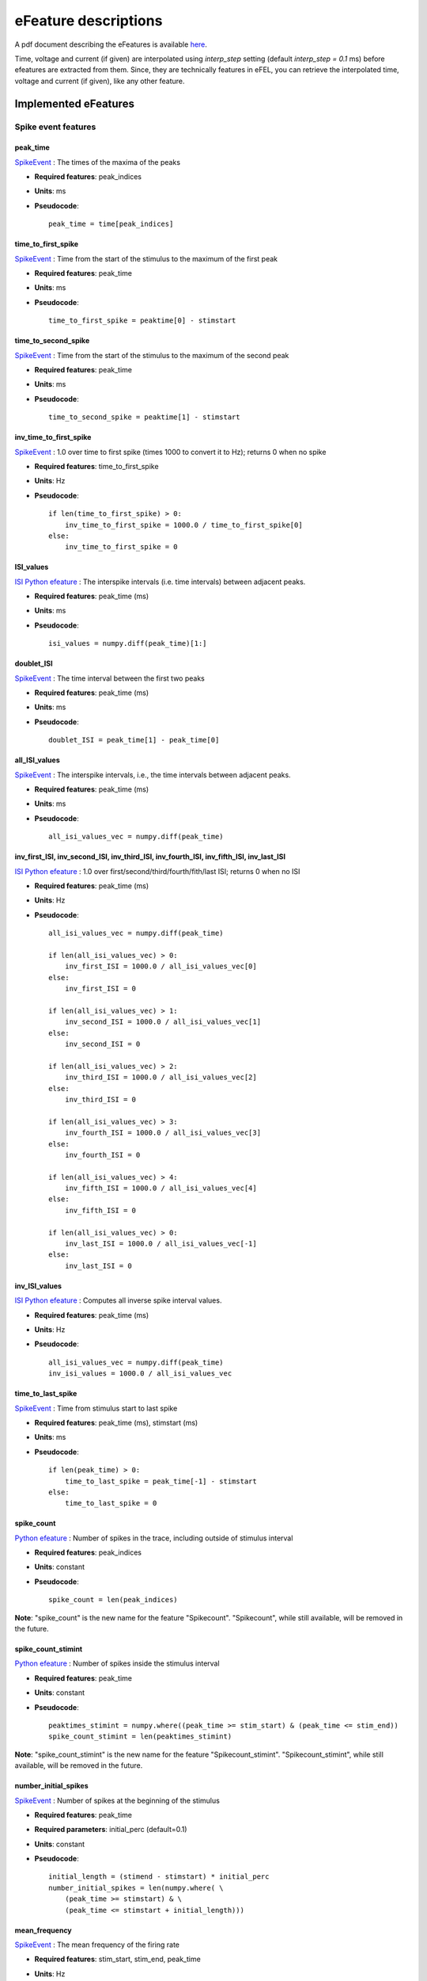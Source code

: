 .. role:: red

=====================
eFeature descriptions
=====================

A pdf document describing the eFeatures is available
`here <http://bluebrain.github.io/eFEL/efeature-documentation.pdf>`_.

Time, voltage and current (if given) are interpolated using `interp_step` setting (default `interp_step = 0.1` ms) before efeatures are extracted from them.
Since, they are technically features in eFEL, you can retrieve the interpolated time, voltage and current (if given), like any other feature.

Implemented eFeatures
=====================

Spike event features
--------------------

.. image:: _static/figures/inv_ISI.png

peak_time
~~~~~~~~~

`SpikeEvent`_ : The times of the maxima of the peaks

- **Required features**: peak_indices
- **Units**: ms
- **Pseudocode**: ::

    peak_time = time[peak_indices]

time_to_first_spike
~~~~~~~~~~~~~~~~~~~

`SpikeEvent`_ : Time from the start of the stimulus to the maximum of the first peak

- **Required features**: peak_time
- **Units**: ms
- **Pseudocode**: ::

    time_to_first_spike = peaktime[0] - stimstart


time_to_second_spike
~~~~~~~~~~~~~~~~~~~~

`SpikeEvent`_ : Time from the start of the stimulus to the maximum of the second peak

- **Required features**: peak_time
- **Units**: ms
- **Pseudocode**: ::

    time_to_second_spike = peaktime[1] - stimstart


inv_time_to_first_spike
~~~~~~~~~~~~~~~~~~~~~~~

`SpikeEvent`_ : 1.0 over time to first spike (times 1000 to convert it to Hz); returns 0 when no spike

- **Required features**: time_to_first_spike
- **Units**: Hz
- **Pseudocode**: ::

    if len(time_to_first_spike) > 0:
        inv_time_to_first_spike = 1000.0 / time_to_first_spike[0]
    else:
        inv_time_to_first_spike = 0


ISI_values
~~~~~~~~~~

`ISI Python efeature`_ : The interspike intervals (i.e. time intervals) between adjacent peaks.

- **Required features**: peak_time (ms)
- **Units**: ms
- **Pseudocode**: ::

    isi_values = numpy.diff(peak_time)[1:]


doublet_ISI
~~~~~~~~~~~

`SpikeEvent`_ : The time interval between the first two peaks

- **Required features**: peak_time (ms)
- **Units**: ms
- **Pseudocode**: ::

    doublet_ISI = peak_time[1] - peak_time[0]


all_ISI_values
~~~~~~~~~~~~~~

`SpikeEvent`_ : The interspike intervals, i.e., the time intervals between adjacent peaks.

- **Required features**: peak_time (ms)
- **Units**: ms
- **Pseudocode**: ::

    all_isi_values_vec = numpy.diff(peak_time)


inv_first_ISI, inv_second_ISI, inv_third_ISI, inv_fourth_ISI, inv_fifth_ISI, inv_last_ISI
~~~~~~~~~~~~~~~~~~~~~~~~~~~~~~~~~~~~~~~~~~~~~~~~~~~~~~~~~~~~~~~~~~~~~~~~~~~~~~~~~~~~~~~~~

`ISI Python efeature`_ : 1.0 over first/second/third/fourth/fith/last ISI; returns 0 when no ISI

- **Required features**: peak_time (ms)
- **Units**: Hz
- **Pseudocode**: ::

    all_isi_values_vec = numpy.diff(peak_time)

    if len(all_isi_values_vec) > 0:
        inv_first_ISI = 1000.0 / all_isi_values_vec[0]
    else:
        inv_first_ISI = 0

    if len(all_isi_values_vec) > 1:
        inv_second_ISI = 1000.0 / all_isi_values_vec[1]
    else:
        inv_second_ISI = 0

    if len(all_isi_values_vec) > 2:
        inv_third_ISI = 1000.0 / all_isi_values_vec[2]
    else:
        inv_third_ISI = 0

    if len(all_isi_values_vec) > 3:
        inv_fourth_ISI = 1000.0 / all_isi_values_vec[3]
    else:
        inv_fourth_ISI = 0

    if len(all_isi_values_vec) > 4:
        inv_fifth_ISI = 1000.0 / all_isi_values_vec[4]
    else:
        inv_fifth_ISI = 0

    if len(all_isi_values_vec) > 0:
        inv_last_ISI = 1000.0 / all_isi_values_vec[-1]
    else:
        inv_last_ISI = 0

inv_ISI_values
~~~~~~~~~~~~~~

`ISI Python efeature`_ : Computes all inverse spike interval values.

- **Required features**: peak_time (ms)
- **Units**: Hz
- **Pseudocode**: ::

    all_isi_values_vec = numpy.diff(peak_time)
    inv_isi_values = 1000.0 / all_isi_values_vec

time_to_last_spike
~~~~~~~~~~~~~~~~~~

`SpikeEvent`_ : Time from stimulus start to last spike

- **Required features**: peak_time (ms), stimstart (ms)
- **Units**: ms
- **Pseudocode**: ::

    if len(peak_time) > 0:
        time_to_last_spike = peak_time[-1] - stimstart
    else:
        time_to_last_spike = 0

spike_count
~~~~~~~~~~~

`Python efeature`_ : Number of spikes in the trace, including outside of stimulus interval

- **Required features**: peak_indices
- **Units**: constant
- **Pseudocode**: ::

    spike_count = len(peak_indices)

**Note**: "spike_count" is the new name for the feature "Spikecount".
"Spikecount", while still available, will be removed in the future.

spike_count_stimint
~~~~~~~~~~~~~~~~~~~

`Python efeature`_ : Number of spikes inside the stimulus interval

- **Required features**: peak_time
- **Units**: constant
- **Pseudocode**: ::

    peaktimes_stimint = numpy.where((peak_time >= stim_start) & (peak_time <= stim_end)) 
    spike_count_stimint = len(peaktimes_stimint)

**Note**: "spike_count_stimint" is the new name for the feature "Spikecount_stimint".
"Spikecount_stimint", while still available, will be removed in the future.

number_initial_spikes
~~~~~~~~~~~~~~~~~~~~~

`SpikeEvent`_ : Number of spikes at the beginning of the stimulus

- **Required features**: peak_time
- **Required parameters**: initial_perc (default=0.1)
- **Units**: constant
- **Pseudocode**: ::

    initial_length = (stimend - stimstart) * initial_perc
    number_initial_spikes = len(numpy.where( \
        (peak_time >= stimstart) & \
        (peak_time <= stimstart + initial_length)))

mean_frequency
~~~~~~~~~~~~~~

`SpikeEvent`_ : The mean frequency of the firing rate

- **Required features**: stim_start, stim_end, peak_time
- **Units**: Hz
- **Pseudocode**: ::

    condition = np.all((stim_start < peak_time, peak_time < stim_end), axis=0)
    spikecount = len(peak_time[condition])
    last_spike_time = peak_time[peak_time < stim_end][-1]
    mean_frequency = 1000 * spikecount / (last_spike_time - stim_start)

ISI_semilog_slope
~~~~~~~~~~~~~~~~~

`ISI Python efeature`_ : The slope of a linear fit to a semilog plot of the ISI values.

Attention: the 1st ISI is not taken into account unless ignore_first_ISI is set to 0.
See Python efeature: ISIs feature for more details.

- **Required features**: t, V, stim_start, stim_end, ISI_values
- **Units**: ms
- **Pseudocode**: ::

    x = range(1, len(ISI_values)+1)
    log_ISI_values = numpy.log(ISI_values)
    slope, _ = numpy.polyfit(x, log_ISI_values, 1)

    ISI_semilog_slope = slope

ISI_log_slope
~~~~~~~~~~~~~

`ISI Python efeature`_ : The slope of a linear fit to a loglog plot of the ISI values.

Attention: the 1st ISI is not taken into account unless ignore_first_ISI is set to 0.
See Python efeature: ISIs feature for more details.

- **Required features**: t, V, stim_start, stim_end, ISI_values
- **Units**: ms
- **Pseudocode**: ::

    log_x = numpy.log(range(1, len(ISI_values)+1))
    log_ISI_values = numpy.log(ISI_values)
    slope, _ = numpy.polyfit(log_x, log_ISI_values, 1)

    ISI_log_slope = slope

ISI_log_slope_skip
~~~~~~~~~~~~~~~~~~

`ISI Python efeature`_ : The slope of a linear fit to a loglog plot of the ISI values, but not taking into account the first ISI values.

The proportion of ISI values to be skipped is given by spike_skipf (between 0 and 1). 
However, if this number of ISI values to skip is higher than max_spike_skip, then max_spike_skip is taken instead.

- **Required features**: t, V, stim_start, stim_end, ISI_values
- **Parameters**: spike_skipf (default=0.1), max_spike_skip (default=2)
- **Units**: ms
- **Pseudocode**: ::

    start_idx = min([max_spike_skip, round((len(ISI_values) + 1) * spike_skipf)])
    ISI_values = ISI_values[start_idx:]
    log_x = numpy.log(range(1, len(ISI_values)+1))
    log_ISI_values = numpy.log(ISI_values)
    slope, _ = numpy.polyfit(log_x, log_ISI_values, 1)

    ISI_log_slope = slope

ISI_CV
~~~~~~

`ISI Python efeature`_ : The coefficient of variation of the ISIs.

Attention: the 1st ISI is not taken into account unless ignore_first_ISI is set to 0.
See Python efeature: ISIs feature for more details.

- **Required features**: ISIs
- **Units**: constant
- **Pseudocode**: ::

    ISI_mean = numpy.mean(ISI_values)
    ISI_CV = np.std(isi_values, ddof=1) / ISI_mean

irregularity_index
~~~~~~~~~~~~~~~~~~

`ISI Python efeature`_ : Mean of the absolute difference of all ISIs, except the first one (see Python efeature: ISIs feature for more details.)

The first ISI can be taken into account if ignore_first_ISI is set to 0.

- **Required features**: ISI_values
- **Units**: ms
- **Pseudocode**: ::

    irregularity_index = numpy.mean(numpy.absolute(ISI_values[1:] - ISI_values[:-1]))


adaptation_index
~~~~~~~~~~~~~~~~

`SpikeEvent`_ : Normalized average difference of two consecutive ISIs, skipping the first ISIs

The proportion of ISI values to be skipped is given by spike_skipf (between 0 and 1). 
However, if this number of ISI values to skip is higher than max_spike_skip, then max_spike_skip is taken instead.

The adaptation index is zero for a constant firing rate and bigger than zero for a decreasing firing rate

- **Required features**: stim_start, stim_end, peak_time
- **Parameters**: offset (default=0), spike_skipf (default=0.1), max_spike_skip (default=2)
- **Units**: constant
- **Pseudocode**: ::

    # skip the first ISIs
    peak_selection = [peak_time >= stim_start - offset, peak_time <= stim_end - offset]
    spike_time = peak_time[numpy.all(peak_selection, axis=0)]

    start_idx = min([max_spike_skip, round(len(spike_time) * spike_skipf)])
    spike_time = spike_time[start_idx:]

    # compute the adaptation index
    ISI_values = spike_time[1:] - spike_time[:-1]
    ISI_sum = ISI_values[1:] + ISI_values[:-1]
    ISI_sub = ISI_values[1:] - ISI_values[:-1]
    adaptation_index = numpy.mean(ISI_sum / ISI_sub)


adaptation_index_2
~~~~~~~~~~~~~~~~~~

`SpikeEvent`_ : Normalized average difference of two consecutive ISIs, starting at the second ISI

The adaptation index is zero for a constant firing rate and bigger than zero for a decreasing firing rate

- **Required features**: stim_start, stim_end, peak_time
- **Parameters**: offset (default=0)
- **Units**: constant
- **Pseudocode**: ::

    # skip the first ISI
    peak_selection = [peak_time >= stim_start - offset, peak_time <= stim_end - offset]
    spike_time = peak_time[numpy.all(peak_selection, axis=0)]

    spike_time = spike_time[1:]

    # compute the adaptation index
    ISI_values = spike_time[1:] - spike_time[:-1]
    ISI_sum = ISI_values[1:] + ISI_values[:-1]
    ISI_sub = ISI_values[1:] - ISI_values[:-1]
    adaptation_index = numpy.mean(ISI_sum / ISI_sub)

burst_mean_freq
~~~~~~~~~~~~~~~

`ISI Python efeature`_ : The mean frequency during a burst for each burst

If burst_ISI_indices did not detect any burst beginning,
then the spikes are not considered to be part of any burst

- **Required features**: burst_ISI_indices, peak_time
- **Units**: Hz
- **Pseudocode**: ::

    if burst_ISI_indices is None:
        return None
    elif len(burst_ISI_indices) == 0:
        return []

    burst_mean_freq = []
    burst_index = numpy.insert(
        burst_index_tmp, burst_index_tmp.size, len(peak_time) - 1
    )

    # 1st burst
    span = peak_time[burst_index[0]] - peak_time[0]
    N_peaks = burst_index[0] + 1
    burst_mean_freq.append(N_peaks * 1000 / span)

    for i, burst_idx in enumerate(burst_index[:-1]):
        if burst_index[i + 1] - burst_idx != 1:
            span = peak_time[burst_index[i + 1]] - peak_time[burst_idx + 1]
            N_peaks = burst_index[i + 1] - burst_idx
            burst_mean_freq.append(N_peaks * 1000 / span)

    return burst_mean_freq

strict_burst_mean_freq
~~~~~~~~~~~~~~~~~~~~~~

`SpikeEvent`_ : The mean frequency during a burst for each burst

This implementation does not assume that every spike belongs to a burst.

The first spike is ignored by default. This can be changed by setting ignore_first_ISI to 0.

The burst detection can be fine-tuned by changing the setting strict_burst_factor. Default value is 2.0.

- **Required features**: burst_begin_indices, burst_end_indices, peak_time
- **Units**: Hz
- **Pseudocode**: ::

    if burst_begin_indices is None or burst_end_indices is None:
        strict_burst_mean_freq = None
    else:
        strict_burstmean_freq = (
            (burst_end_indices - burst_begin_indices + 1) * 1000 / (
                peak_time[burst_end_indices] - peak_time[burst_begin_indices]
            )
        )

burst_number
~~~~~~~~~~~~

`Python efeature`_ : The number of bursts

- **Required features**: burst_mean_freq
- **Units**: constant
- **Pseudocode**: ::

    burst_number = len(burst_mean_freq)

strict_burst_number
~~~~~~~~~~~~~~~~~~~

`ISI Python efeature`_ : The number of bursts

This implementation does not assume that every spike belongs to a burst.

The first spike is ignored by default. This can be changed by setting ignore_first_ISI to 0.

The burst detection can be fine-tuned by changing the setting strict_burst_factor. Default value is 2.0.

- **Required features**: strict_burst_mean_freq
- **Units**: constant
- **Pseudocode**: ::

    burst_number = len(strict_burst_mean_freq)

interburst_voltage
~~~~~~~~~~~~~~~~~~

`ISI Python efeature`_ : The voltage average in between two bursts

Iterating over the burst ISI indices determine the last peak before the burst. 
Starting 5 ms after that peak take the voltage average until 5 ms before the first peak of the subsequent burst.

- **Required features**: burst_ISI_indices, peak_indices
- **Units**: mV
- **Pseudocode**: ::

    interburst_voltage = []
    for idx in burst_ISI_idxs:
        ts_idx = peak_idxs[idx]
        t_start = time[ts_idx] + 5
        start_idx = numpy.argwhere(time < t_start)[-1][0]

        te_idx = peak_idxs[idx + 1]
        t_end = time[te_idx] - 5
        end_idx = numpy.argwhere(time > t_end)[0][0]

        interburst_voltage.append(numpy.mean(voltage[start_idx:end_idx + 1]))

strict_interburst_voltage
~~~~~~~~~~~~~~~~~~~~~~~~~

`SpikeEvent`_ : The voltage average in between two bursts

Iterating over the burst indices determine the first peak of each burst.
Starting 5 ms after the previous peak, take the voltage average until 5 ms before the peak.

This implementation does not assume that every spike belongs to a burst.

The first spike is ignored by default. This can be changed by setting ignore_first_ISI to 0.

The burst detection can be fine-tuned by changing the setting strict_burst_factor. Default value is 2.0.

- **Required features**: burst_begin_indices, peak_indices
- **Units**: mV
- **Pseudocode**: ::

    interburst_voltage = []
    for idx in burst_begin_idxs[1:]:
        ts_idx = peak_idxs[idx - 1]
        t_start = t[ts_idx] + 5
        start_idx = numpy.argwhere(t < t_start)[-1][0]

        te_idx = peak_idxs[idx]
        t_end = t[te_idx] - 5
        end_idx = numpy.argwhere(t > t_end)[0][0]

        interburst_voltage.append(numpy.mean(v[start_idx:end_idx + 1]))

interburst_min_values
~~~~~~~~~~~~~~~~~~~~~

`SpikeEvent`_ : The minimum voltage between the end of a burst and the next spike.

This implementation does not assume that every spike belongs to a burst.

The first spike is ignored by default. This can be changed by setting ignore_first_ISI to 0.

The burst detection can be fine-tuned by changing the setting strict_burst_factor. Default value is 2.0.

- **Required features**: peak_indices, burst_end_indices
- **Units**: mV
- **Pseudocode**: ::

    interburst_min = [
        numpy.min(
            v[peak_indices[i]:peak_indices[i + 1]]
        ) for i in burst_end_indices if i + 1 < len(peak_indices)
    ]

postburst_min_values
~~~~~~~~~~~~~~~~~~~~

`SpikeEvent`_ : The minimum voltage after the end of a burst.

This implementation does not assume that every spike belongs to a burst.

The first spike is ignored by default. This can be changed by setting ignore_first_ISI to 0.

The burst detection can be fine-tuned by changing the setting strict_burst_factor. Default value is 2.0.

- **Required features**: peak_indices, burst_end_indices
- **Units**: mV
- **Pseudocode**: ::

    postburst_min = [
        numpy.min(
            v[peak_indices[i]:peak_indices[i + 1]]
        ) for i in burst_end_indices if i + 1 < len(peak_indices)
    ]

    if len(postburst_min) < len(burst_end_indices):
        if t[burst_end_indices[-1]] < stim_end:
            end_idx = numpy.where(t >= stim_end)[0][0]
            postburst_min.append(numpy.min(
                v[peak_indices[burst_end_indices[-1]]:end_idx]
            ))
        else:
            postburst_min.append(numpy.min(
                v[peak_indices[burst_end_indices[-1]]:]
            ))

postburst_slow_ahp_values
~~~~~~~~~~~~~~~~~~~~~~~~~

`SpikeEvent`_ : The slow AHP voltage after the end of a burst.

The number of ms to skip after the spike to skip fast AHP and look for slow AHP can be set with sahp_start.
Default is 5.

This implementation does not assume that every spike belongs to a burst.

The first spike is ignored by default. This can be changed by setting ignore_first_ISI to 0.

The burst detection can be fine-tuned by changing the setting strict_burst_factor. Defalt value is 2.0.

- **Required features**: peak_indices, burst_end_indices
- **Units**: mV
- **Pseudocode**: ::

    postburst_slow_ahp = []
    for i in burst_end_indices:
        i_start = numpy.where(t >= t[peak_indices[i]] + sahp_start)[0][0]
        if i + 1 < len(peak_indices):
            postburst_slow_ahp.append(numpy.min(v[i_start:peak_indices[i + 1]]))
        else:
            if t[burst_end_indices[-1]] < stim_end:
                end_idx = numpy.where(t >= stim_end)[0][0]
                postburst_slow_ahp.append(numpy.min(v[i_start:end_idx]))
            else:
                postburst_slow_ahp.append(numpy.min(v[i_start:]))

time_to_interburst_min
~~~~~~~~~~~~~~~~~~~~~~

`SpikeEvent`_ : The time between the last spike of a burst and the minimum between that spike and the next.

This implementation does not assume that every spike belongs to a burst.

The first spike is ignored by default. This can be changed by setting ignore_first_ISI to 0.

The burst detection can be fine-tuned by changing the setting strict_burst_factor. Default value is 2.0.

- **Required features**: peak_indices, burst_end_indices, peak_time
- **Units**: ms
- **Pseudocode**: ::

    time_to_interburst_min = [
        t[peak_indices[i] + numpy.argmin(
            v[peak_indices[i]:peak_indices[i + 1]]
        )] - peak_time[i]
        for i in burst_end_indices if i + 1 < len(peak_indices)
    ]

time_to_postburst_slow_ahp
~~~~~~~~~~~~~~~~~~~~~~~~~~

`SpikeEvent`_ : The time between the last spike of a burst and the slow ahp afterwards.

The number of ms to skip after the spike to skip fast AHP and look for slow AHP can be set with sahp_start.
Default is 5.

This implementation does not assume that every spike belongs to a burst.

The first spike is ignored by default. This can be changed by setting ignore_first_ISI to 0.

The burst detection can be fine-tuned by changing the setting strict_burst_factor. Defalt value is 2.0.

- **Required features**: postburst_slow_ahp_indices, burst_end_indices, peak_time
- **Units**: ms
- **Pseudocode**: ::

    time_to_postburst_slow_ahp_py = t[postburst_slow_ahp_indices] - peak_time[burst_end_indices]

postburst_fast_ahp_values
~~~~~~~~~~~~~~~~~~~~~~~~~

`SpikeEvent`_ : The fast AHP voltage after the end of a burst.

This implementation does not assume that every spike belongs to a burst.

The first spike is ignored by default. This can be changed by setting ignore_first_ISI to 0.

The burst detection can be fine-tuned by changing the setting strict_burst_factor. Defalt value is 2.0.

- **Required features**: peak_indices, burst_end_indices
- **Units**: mV
- **Pseudocode**: ::

    postburst_fahp = []
    for i in burst_end_indices:
        if i + 1 < len(peak_indices):
            stop_i = peak_indices[i + 1]
        elif i + 1 < stim_end_index:
            stop_i = stim_end_index
        else:
            stop_i = len(v) - 1
        
        v_crop = v[peak_indices[i]:stop_i]
        # get where the voltage is going up
        crop_args = numpy.argwhere(numpy.diff(v_crop) >= 0)[:,0]
        # the voltage should go up for at least two consecutive points
        crop_arg_arg = numpy.argwhere(numpy.diff(crop_args) == 1)[0][0]
        crop_arg = crop_args[crop_arg_arg]
        end_i = peak_indices[i] + crop_arg + 1
        # the fast ahp is between last peak of burst and the point where voltage is going back up
        postburst_fahp.append(numpy.min(v[peak_indices[i]:end_i]))

    return postburst_fahp

postburst_adp_peak_values
~~~~~~~~~~~~~~~~~~~~~~~~~

`SpikeEvent`_ : The small ADP peak after the fast AHP after the end of a burst.

This implementation does not assume that every spike belongs to a burst.

The first spike is ignored by default. This can be changed by setting ignore_first_ISI to 0.

The burst detection can be fine-tuned by changing the setting strict_burst_factor. Defalt value is 2.0.

- **Required features**: postburst_fast_ahp_indices, postburst_slow_ahp_indices
- **Units**: mV
- **Pseudocode**: ::

    adp_peak_values = []
    for i, sahpi in enumerate(postburst_sahpi):
        if sahpi < postburst_fahpi[i]:
            continue
        adppeaki = numpy.argmax(v[postburst_fahpi[i]:sahpi]) + postburst_fahpi[i]
        if adppeaki != sahpi - 1:
            adp_peak_values.append(v[adppeaki])

    if len(adp_peak_values) == 0:
        return None
    return adp_peak_values

time_to_postburst_fast_ahp
~~~~~~~~~~~~~~~~~~~~~~~~~~

`SpikeEvent`_ : Time to the fast AHP after the end of a burst.

This implementation does not assume that every spike belongs to a burst.

The first spike is ignored by default. This can be changed by setting ignore_first_ISI to 0.

The burst detection can be fine-tuned by changing the setting strict_burst_factor. Defalt value is 2.0.

- **Required features**: postburst_fast_ahp_indices, burst_end_indices, peak_time
- **Units**: ms
- **Pseudocode**: ::

    [t[fahpi] - peak_time[burst_endi[i]] for i, fahpi in enumerate(postburst_fahpi)]

time_to_postburst_adp_peak
~~~~~~~~~~~~~~~~~~~~~~~~~~

`SpikeEvent`_ : Time to the small ADP peak after the fast AHP after the end of a burst.

This implementation does not assume that every spike belongs to a burst.

The first spike is ignored by default. This can be changed by setting ignore_first_ISI to 0.

The burst detection can be fine-tuned by changing the setting strict_burst_factor. Defalt value is 2.0.

- **Required features**: postburst_adp_peak_indices, burst_end_indices, peak_time
- **Units**: ms
- **Pseudocode**: ::

    time_to_postburst_adp_peaks = []
    n_peaks = len(peak_time)
    for i, adppeaki in enumerate(postburst_adppeaki):
        # there are not always an adp peak after each burst
        # so make sure that the burst and adp peak indices are consistent
        k = 0
        while (
            burst_endi[i] + k + 1 < n_peaks and peak_time[burst_endi[i] + k + 1] < t[adppeaki]
        ):
            k += 1

        time_to_postburst_adp_peaks.append(t[adppeaki] - peak_time[burst_endi[i] + k])

    return time_to_postburst_adp_peaks


interburst_15percent_values, interburst_20percent_values, interburst_25percent_values, interburst_30percent_values, interburst_40percent_values, interburst_60percent_values 
~~~~~~~~~~~~~~~~~~~~~~~~~~~~~~~~~~~~~~~~~~~~~~~~~~~~~~~~~~~~~~~~~~~~~~~~~~~~~~~~~~~~~~~~~~~~~~~~~~~~~~~~~~~~~~~~~~~~~~~~~~~~~~~~~~~~~~~~~~~~~~~~~~~~~~~~~~~~~~~~~~~~~~~~~~~~

`SpikeEvent`_ : Voltage value after a given percentage (15%, 20%, 25%, 30%, 40% or 60%) of the interburst duration after the fast AHP.

This implementation does not assume that every spike belongs to a burst.

The first spike is ignored by default. This can be changed by setting ignore_first_ISI to 0.

The burst detection can be fine-tuned by changing the setting strict_burst_factor. Defalt value is 2.0.

- **Required features**: postburst_fast_ahp_indices, burst_end_indices, peak_indices
- **Units**: mV
- **Pseudocode**: ::

    interburst_XXpercent_values = []
    for i, postburst_fahp_i in enumerate(postburst_fahpi):
        if i < len(burst_endi) and burst_endi[i] + 1 < len(peaki):
            time_interval = t[peaki[burst_endi[i] + 1]] - t[postburst_fahp_i]
            time_at_XXpercent = t[postburst_fahp_i] + time_interval * percentage / 100.
            index_at_XXpercent = numpy.argwhere(t >= time_at_XXpercent)[0][0]
            interburst_XXpercent_values.append(v[index_at_XXpercent])

interburst_duration
~~~~~~~~~~~~~~~~~~~

`SpikeEvent`_ : Duration between the last spike of each burst and the next spike.

This implementation does not assume that every spike belongs to a burst.

The first spike is ignored by default. This can be changed by setting ignore_first_ISI to 0.

The burst detection can be fine-tuned by changing the setting strict_burst_factor. Defalt value is 2.0.

- **Required features**: burst_end_indices, peak_time
- **Units**: ms
- **Pseudocode**: ::

    interburst_duration = [
        peak_time[idx + 1] - peak_time[idx]
        for idx in burst_end_indices
        if idx + 1 < len(peak_time)
    ]

single_burst_ratio
~~~~~~~~~~~~~~~~~~

`ISI Python efeature`_ : Length of the second isi over the median of the rest of the isis.
The first isi is not taken into account, because it could bias the feature.
See ISI_values feature for more details.

If ignore_first_ISI is set to 0, then signle burst ratio becomes
the length of the first isi over the median of the rest of the isis.

- **Required features**: ISI_values
- **Units**: constant
- **Pseudocode**: ::

    single_burst_ratio = ISI_values[0] / numpy.mean(ISI_values)

spikes_per_burst
~~~~~~~~~~~~~~~~

`Python efeature`_ : Number of spikes in each burst.

The first spike is ignored by default. This can be changed by setting ignore_first_ISI to 0.

The burst detection can be fine-tuned by changing the setting strict_burst_factor. Defalt value is 2.0.

- **Required features**: burst_begin_indices, burst_end_indices
- **Units**: constant
- **Pseudocode**: ::

    spike_per_bursts = []
    for idx_begin, idx_end in zip(burst_begin_indices, burst_end_indices):
        spike_per_bursts.append(idx_end - idx_begin + 1)

spikes_per_burst_diff
~~~~~~~~~~~~~~~~~~~~~

`Python efeature`_ : Difference of number of spikes between each burst and the next one.

The first spike is ignored by default. This can be changed by setting ignore_first_ISI to 0.

The burst detection can be fine-tuned by changing the setting strict_burst_factor. Defalt value is 2.0.

- **Required features**: spikes_per_burst
- **Units**: constant
- **Pseudocode**: ::

    spikes_per_burst[:-1] - spikes_per_burst[1:]

spikes_in_burst1_burst2_diff
~~~~~~~~~~~~~~~~~~~~~~~~~~~~

`Python efeature`_ : Difference of number of spikes between the first burst and the second one.

The first spike is ignored by default. This can be changed by setting ignore_first_ISI to 0.

The burst detection can be fine-tuned by changing the setting strict_burst_factor. Defalt value is 2.0.

- **Required features**: spikes_per_burst_diff
- **Units**: constant
- **Pseudocode**: ::

    numpy.array([spikes_per_burst_diff[0]])

spikes_in_burst1_burstlast_diff
~~~~~~~~~~~~~~~~~~~~~~~~~~~~~~~

`Python efeature`_ : Difference of number of spikes between the first burst and the last one.

The first spike is ignored by default. This can be changed by setting ignore_first_ISI to 0.

The burst detection can be fine-tuned by changing the setting strict_burst_factor. Defalt value is 2.0.

- **Required features**: spikes_per_burst
- **Units**: constant
- **Pseudocode**: ::

    numpy.array([spikes_per_burst[0] - spikes_per_burst[-1]])

Spike shape features
--------------------

.. image:: _static/figures/AP_Amplitude.png


peak_voltage
~~~~~~~~~~~~

`SpikeShape`_ : The voltages at the maxima of the peaks

- **Required features**: peak_indices
- **Units**: mV
- **Pseudocode**: ::

    peak_voltage = voltage[peak_indices]

AP_height
~~~~~~~~~

`SpikeShape`_ : Same as peak_voltage: The voltages at the maxima of the peaks

- **Required features**: peak_voltage
- **Units**: mV
- **Pseudocode**: ::

    AP_height = peak_voltage

AP_amplitude, AP1_amp, AP2_amp, APlast_amp
~~~~~~~~~~~~~~~~~~~~~~~~~~~~~~~~~~~~~~~~~~

`SpikeShape`_ : The relative height of the action potential from spike onset

- **Required features**: AP_begin_indices, peak_voltage (mV)
- **Units**: mV
- **Pseudocode**: ::

    AP_amplitude = peak_voltage - voltage[AP_begin_indices]
    AP1_amp = AP_amplitude[0]
    AP2_amp = AP_amplitude[1]
    APlast_amp = AP_amplitude[-1]

mean_AP_amplitude
~~~~~~~~~~~~~~~~~

`SpikeShape`_ : The mean of all of the action potential amplitudes

- **Required features**: AP_amplitude (mV)
- **Units**: mV
- **Pseudocode**: ::

    mean_AP_amplitude = numpy.mean(AP_amplitude)

AP_Amplitude_change
~~~~~~~~~~~~~~~~~~~

`SpikeShape`_ : Difference of the amplitudes of the second and the first action potential
divided by the amplitude of the first action potential

- **Required features**: AP_amplitude
- **Units**: constant
- **Pseudocode**: ::

    AP_amplitude_change = (AP_amplitude[1:] - AP_amplitude[0]) / AP_amplitude[0]

AP_amplitude_from_voltagebase
~~~~~~~~~~~~~~~~~~~~~~~~~~~~~

`SpikeShape`_ : The relative height of the action potential from voltage base

- **Required features**: voltage_base, peak_voltage (mV)
- **Units**: mV
- **Pseudocode**: ::

    AP_amplitude_from_voltagebase = peak_voltage - voltage_base

AP1_peak, AP2_peak
~~~~~~~~~~~~~~~~~~

`SpikeShape`_ : The peak voltage of the first and second action potentials

- **Required features**: peak_voltage (mV)
- **Units**: mV
- **Pseudocode**: ::

    AP1_peak = peak_voltage[0]
    AP2_peak = peak_voltage[1]

AP2_AP1_diff
~~~~~~~~~~~~

`SpikeShape`_ : Difference amplitude of the second to first spike

- **Required features**: AP_amplitude (mV)
- **Units**: mV
- **Pseudocode**: ::

    AP2_AP1_diff = AP_amplitude[1] - AP_amplitude[0]

AP2_AP1_peak_diff
~~~~~~~~~~~~~~~~~

`SpikeShape`_ : Difference peak voltage of the second to first spike

- **Required features**: peak_voltage (mV)
- **Units**: mV
- **Pseudocode**: ::

    AP2_AP1_diff = peak_voltage[1] - peak_voltage[0]

amp_drop_first_second
~~~~~~~~~~~~~~~~~~~~~

`SpikeShape`_ : Difference of the amplitude of the first and the second peak

- **Required features**: peak_voltage (mV)
- **Units**: mV
- **Pseudocode**: ::

    amp_drop_first_second = peak_voltage[0] - peak_voltage[1]

amp_drop_first_last
~~~~~~~~~~~~~~~~~~~

`SpikeShape`_ : Difference of the amplitude of the first and the last peak

- **Required features**: peak_voltage (mV)
- **Units**: mV
- **Pseudocode**: ::

    amp_drop_first_last = peak_voltage[0] - peak_voltage[-1]

amp_drop_second_last
~~~~~~~~~~~~~~~~~~~~

`SpikeShape`_ : Difference of the amplitude of the second and the last peak

- **Required features**: peak_voltage (mV)
- **Units**: mV
- **Pseudocode**: ::

    amp_drop_second_last = peak_voltage[1] - peak_voltage[-1]

max_amp_difference
~~~~~~~~~~~~~~~~~~

`SpikeShape`_ : Maximum difference of the height of two subsequent peaks

- **Required features**: peak_voltage (mV)
- **Units**: mV
- **Pseudocode**: ::

    max_amp_difference = numpy.max(peak_voltage[:-1] - peak_voltage[1:])

AP_amplitude_diff
~~~~~~~~~~~~~~~~~

`SpikeShape`_ : Difference of the amplitude of two subsequent peaks

- **Required features**: AP_amplitude (mV)
- **Units**: mV
- **Pseudocode**: ::

    AP_amplitude_diff = AP_amplitude[1:] - AP_amplitude[:-1]

.. image:: _static/figures/AHP.png

min_AHP_values
~~~~~~~~~~~~~~

`SpikeShape`_ : Absolute voltage values at the first after-hyperpolarization.

- **Required features**: min_AHP_indices
- **Units**: mV

AHP_depth_abs
~~~~~~~~~~~~~

`SpikeShape`_ : Absolute voltage values at the first after-hyperpolarization.
Is the same as min_AHP_values

- **Required features**: min_AHP_values (mV)
- **Units**: mV

AHP_depth_abs_slow
~~~~~~~~~~~~~~~~~~

`SpikeShape`_ : Absolute voltage values at the first after-hyperpolarization starting 
a given number of ms (default: 5) after the peak

- **Required features**: peak_indices
- **Units**: mV

AHP_depth_slow
~~~~~~~~~~~~~~

`SpikeShape`_ : Relative voltage values at the first after-hyperpolarization starting 
a given number of ms (default: 5) after the peak

- **Required features**: voltage_base (mV), AHP_depth_abs_slow (mV)
- **Units**: mV
- **Pseudocode**: ::

    AHP_depth_slow = AHP_depth_abs_slow[:] - voltage_base

AHP_slow_time
~~~~~~~~~~~~~

`SpikeShape`_ : Time difference between slow AHP (see AHP_depth_abs_slow) and peak, divided by
interspike interval 

- **Required features**: AHP_depth_abs_slow
- **Units**: constant
  
AHP_depth
~~~~~~~~~

`SpikeShape`_ : Relative voltage values at the first after-hyperpolarization

- **Required features**: voltage_base (mV), min_AHP_values (mV)
- **Units**: mV
- **Pseudocode**: ::

    min_AHP_values = first_min_element(voltage, peak_indices)
    AHP_depth = min_AHP_values[:] - voltage_base

AHP_depth_diff
~~~~~~~~~~~~~~

`SpikeShape`_ : Difference of subsequent relative voltage values at the first after-hyperpolarization

- **Required features**: AHP_depth (mV)
- **Units**: mV
- **Pseudocode**: ::

    AHP_depth_diff = AHP_depth[1:] - AHP_depth[:-1]

fast_AHP
~~~~~~~~

`SpikeShape`_ : Voltage value of the action potential onset relative to the subsequent AHP

Ignores the last spike

- **Required features**: AP_begin_indices, min_AHP_values
- **Units**: mV
- **Pseudocode**: ::

    fast_AHP = voltage[AP_begin_indices[:-1]] - voltage[min_AHP_indices[:-1]]

fast_AHP_change
~~~~~~~~~~~~~~~

`SpikeShape`_ : Difference of the fast AHP of the second and the first action potential
divided by the fast AHP of the first action potential

- **Required features**: fast_AHP
- **Units**: constant
- **Pseudocode**: ::

    fast_AHP_change = (fast_AHP[1:] - fast_AHP[0]) / fast_AHP[0]

AHP_depth_from_peak, AHP1_depth_from_peak, AHP2_depth_from_peak
~~~~~~~~~~~~~~~~~~~~~~~~~~~~~~~~~~~~~~~~~~~~~~~~~~~~~~~~~~~~~~~

`SpikeShape`_ : Voltage difference between AP peaks and first AHP depths

- **Required features**: peak_indices, min_AHP_indices
- **Units**: mV
- **Pseudocode**: ::

    AHP_depth_from_peak =  v[peak_indices] - v[min_AHP_indices]
    AHP1_depth_from_peak = AHP_depth_from_peak[0]
    AHP2_depth_from_peak = AHP_depth_from_peak[1]

AHP_time_from_peak
~~~~~~~~~~~~~~~~~~

`SpikeShape`_ : Time between AP peaks and first AHP depths

- **Required features**: peak_indices, min_AHP_values (mV)
- **Units**: ms
- **Pseudocode**: ::

    min_AHP_indices = first_min_element(voltage, peak_indices)
    AHP_time_from_peak = t[min_AHP_indices[:]] - t[peak_indices[i]]

ADP_peak_values
~~~~~~~~~~~~~~~

`SpikeShape`_ : Absolute voltage values of the small afterdepolarization peak

strict_stiminterval should be set to True for this feature to behave as expected.

- **Required features**: min_AHP_indices, min_between_peaks_indices
- **Units**: mV
- **Pseudocode**: ::

    adp_peak_values = numpy.array(
        [numpy.max(v[i:j + 1]) for (i, j) in zip(min_AHP_indices, min_v_indices)]
    )

ADP_peak_amplitude
~~~~~~~~~~~~~~~~~~

`SpikeShape`_ : Amplitude of the small afterdepolarization peak with respect to the fast AHP voltage

strict_stiminterval should be set to True for this feature to behave as expected.

- **Required features**: min_AHP_values, ADP_peak_values
- **Units**: mV
- **Pseudocode**: ::

    adp_peak_amplitude = adp_peak_values - min_AHP_values

depolarized_base
~~~~~~~~~~~~~~~~

`SpikeShape`_ : Mean voltage between consecutive spikes
(from the end of one spike to the beginning of the next one)

- **Required features**: AP_end_indices, AP_begin_indices
- **Units**: mV
- **Pseudocode**: ::

    depolarized_base = []
    for (start_idx, end_idx) in zip(
        AP_end_indices[:-1], AP_begin_indices[1:])
    ):
        depolarized_base.append(numpy.mean(voltage[start_idx:end_idx]))

min_voltage_between_spikes
~~~~~~~~~~~~~~~~~~~~~~~~~~

`SpikeShape`_ : Minimal voltage between consecutive spikes

- **Required features**: peak_indices
- **Units**: mV
- **Pseudocode**: ::

    min_voltage_between_spikes = []
    for peak1, peak2 in zip(peak_indices[:-1], peak_indices[1:]):
        min_voltage_between_spikes.append(numpy.min(voltage[peak1:peak2]))

min_between_peaks_values
~~~~~~~~~~~~~~~~~~~~~~~~

`SpikeShape`_ : Minimal voltage between consecutive spikes

The last value of min_between_peaks_values is the minimum between last spike and stimulus end
if strict stiminterval is True, and minimum between last spike and last voltage value
if strict stiminterval is False


- **Required features**: min_between_peaks_indices
- **Units**: mV
- **Pseudocode**: ::

    min_between_peaks_values = v[min_between_peaks_indices]


.. image:: _static/figures/AP_duration_half_width.png


AP_duration_half_width
~~~~~~~~~~~~~~~~~~~~~~

`SpikeShape`_ : Width of spike at half spike amplitude, with spike onset as described in AP_begin_time

- **Required features**: AP_rise_indices, AP_fall_indices
- **Units**: ms
- **Pseudocode**: ::

    AP_rise_indices = index_before_peak((v(peak_indices) - v(AP_begin_indices)) / 2)
    AP_fall_indices = index_after_peak((v(peak_indices) - v(AP_begin_indices)) / 2)
    AP_duration_half_width = t(AP_fall_indices) - t(AP_rise_indices)

AP_duration_half_width_change
~~~~~~~~~~~~~~~~~~~~~~~~~~~~~

`SpikeShape`_ : Difference of the FWHM of the second and the first action potential
divided by the FWHM of the first action potential

- **Required features**: AP_duration_half_width
- **Units**: constant
- **Pseudocode**: ::

    AP_duration_half_width_change = (
        AP_duration_half_width[1:] - AP_duration_half_width[0]
    ) / AP_duration_half_width[0]

AP_width
~~~~~~~~

`SpikeShape`_ : Width of spike at threshold, bounded by minimum AHP

Can use strict_stiminterval compute only for data in stimulus interval.

- **Required features**: peak_indices, min_AHP_indices, threshold
- **Units**: ms
- **Pseudocode**: ::

    min_AHP_indices = numpy.concatenate([[stim_start], min_AHP_indices])
    for i in range(len(min_AHP_indices)-1):
        onset_index = numpy.where(v[min_AHP_indices[i]:min_AHP_indices[i+1]] > threshold)[0]
        onset_time[i] = t[onset_index]
        offset_time[i] = t[numpy.where(v[onset_index:min_AHP_indices[i+1]] < threshold)[0]]
        AP_width[i] = t(offset_time[i]) - t(onset_time[i])

AP_duration
~~~~~~~~~~~

`SpikeShape`_ : Duration of an action potential from onset to offset

- **Required features**: AP_begin_indices, AP_end_indices
- **Units**: ms
- **Pseudocode**: ::

    AP_duration = time[AP_end_indices] - time[AP_begin_indices]

AP_duration_change
~~~~~~~~~~~~~~~~~~

`SpikeShape`_ : Difference of the durations of the second and the first action potential divided by the duration of the first action potential

- **Required features**: AP_duration
- **Units**: constant
- **Pseudocode**: ::

    AP_duration_change = (AP_duration[1:] - AP_duration[0]) / AP_duration[0]

AP_width_between_threshold
~~~~~~~~~~~~~~~~~~~~~~~~~~

`SpikeShape`_ : Width of spike at threshold, bounded by minimum between peaks

Can use strict_stiminterval to not use minimum after stimulus end.

- **Required features**: peak_indices, min_between_peaks_indices, threshold
- **Units**: ms
- **Pseudocode**: ::

    min_between_peaks_indices = numpy.concatenate([[stim_start], min_between_peaks_indices])
    for i in range(len(min_between_peaks_indices)-1):
        onset_index = numpy.where(v[min_between_peaks_indices[i]:min_between_peaks_indices[i+1]] > threshold)[0]
        onset_time[i] = t[onset_index]
        offset_time[i] = t[numpy.where(v[onset_index:min_between_peaks_indices[i+1]] < threshold)[0]]
        AP_width[i] = t(offset_time[i]) - t(onset_time[i])

spike_half_width, AP1_width, AP2_width, APlast_width
~~~~~~~~~~~~~~~~~~~~~~~~~~~~~~~~~~~~~~~~~~~~~~~~~~~~

`SpikeShape`_ : Width of spike at half spike amplitude, 
with the spike amplitude taken as the difference between the minimum between two peaks and the next peak

- **Required features**: peak_indices, min_AHP_indices
- **Units**: ms
- **Pseudocode**: ::

    min_AHP_indices = numpy.concatenate([[stim_start], min_AHP_indices])
    for i in range(1, len(min_AHP_indices)):
        v_half_width = (v[peak_indices[i-1]] + v[min_AHP_indices[i]]) / 2.
        rise_idx = numpy.where(v[min_AHP_indices[i-1]:peak_indices[i-1]] > v_half_width)[0]
        v_dev = v_half_width - v[rise_idx]
        delta_v = v[rise_idx] - v[rise_idx - 1]
        delta_t = t[rise_idx] - t[rise_idx - 1]
        t_dev_rise = delta_t * v_dev / delta_v
        
        fall_idx = numpy.where(v[peak_indices[i-1]:min_AHP_indices[i]] < v_half_width)[0]
        v_dev = v_half_width - v[fall_idx]
        delta_v = v[fall_idx] - v[fall_idx - 1]
        delta_t = t[fall_idx] - t[fall_idx - 1]
        t_dev_fall = delta_t * v_dev / delta_v
        spike_half_width[i] = t[fall_idx] + t_dev_fall - t[rise_idx] - t_dev_rise

    AP1_width = spike_half_width[0]
    AP2_width = spike_half_width[1]
    APlast_width = spike_half_width[-1]


spike_width2
~~~~~~~~~~~~

`SpikeShape`_ : Width of spike at half spike amplitude, with the spike onset taken as the maximum of the second derivative of the voltage in the range between
the minimum between two peaks and the next peak

- **Required features**: peak_indices, min_AHP_indices
- **Units**: ms
- **Pseudocode**: ::

    for i in range(len(min_AHP_indices)):
        dv2 = CentralDiffDerivative(CentralDiffDerivative(v[min_AHP_indices[i]:peak_indices[i + 1]]))
        peak_onset_idx = numpy.argmax(dv2) + min_AHP_indices[i]
        v_half_width = (v[peak_indices[i + 1]] + v[peak_onset_idx]) / 2.

        rise_idx = numpy.where(v[peak_onset_idx:peak_indices[i + 1]] > v_half_width)[0]
        v_dev = v_half_width - v[rise_idx]
        delta_v = v[rise_idx] - v[rise_idx - 1]
        delta_t = t[rise_idx] - t[rise_idx - 1]
        t_dev_rise = delta_t * v_dev / delta_v
        
        fall_idx = numpy.where(v[peak_indices[i + 1]:] < v_half_width)[0]
        v_dev = v_half_width - v[fall_idx]
        delta_v = v[fall_idx] - v[fall_idx - 1]
        delta_t = t[fall_idx] - t[fall_idx - 1]
        t_dev_fall = delta_t * v_dev / delta_v
        spike_width2[i] = t[fall_idx] + t_dev_fall - t[rise_idx] - t_dev_rise


AP_begin_width, AP1_begin_width, AP2_begin_width
~~~~~~~~~~~~~~~~~~~~~~~~~~~~~~~~~~~~~~~~~~~~~~~~

`SpikeShape`_ : Width of spike at spike start

- **Required features**: min_AHP_indices, AP_begin_indices
- **Units**: ms
- **Pseudocode**: ::

    for i in range(len(min_AHP_indices)):
        rise_idx = AP_begin_indices[i]
        fall_idx = numpy.where(v[rise_idx + 1:min_AHP_indices[i]] < v[rise_idx])[0]
        AP_begin_width[i] = t[fall_idx] - t[rise_idx]

    AP1_begin_width = AP_begin_width[0]
    AP2_begin_width = AP_begin_width[1]

AP2_AP1_begin_width_diff
~~~~~~~~~~~~~~~~~~~~~~~~

`SpikeShape`_ : Difference width of the second to first spike

- **Required features**: AP_begin_width
- **Units**: ms
- **Pseudocode**: ::

    AP2_AP1_begin_width_diff = AP_begin_width[1] - AP_begin_width[0]

AP_begin_voltage, AP1_begin_voltage, AP2_begin_voltage
~~~~~~~~~~~~~~~~~~~~~~~~~~~~~~~~~~~~~~~~~~~~~~~~~~~~~~

`SpikeShape`_ : Voltage at spike start

- **Required features**: AP_begin_indices
- **Units**: mV
- **Pseudocode**: ::

    AP_begin_voltage = v[AP_begin_indices]
    AP1_begin_voltage = AP_begin_voltage[0]
    AP2_begin_voltage = AP_begin_voltage[1]

AP_begin_time
~~~~~~~~~~~~~

`SpikeShape`_ : Time at spike start. Spike start is defined as where the first derivative of the voltage trace is higher than 10 V/s , for at least 5 points

- **Required features**: AP_begin_indices
- **Units**: ms
- **Pseudocode**: ::

    AP_begin_time = t[AP_begin_indices]

AP_peak_upstroke
~~~~~~~~~~~~~~~~

`SpikeShape`_ : Maximum of rise rate of spike

- **Required features**: AP_begin_indices, peak_indices
- **Units**: V/s
- **Pseudocode**: ::

    ap_peak_upstroke = []
    for apbi, pi in zip(ap_begin_indices, peak_indices):
        ap_peak_upstroke.append(numpy.max(dvdt[apbi:pi]))


AP_peak_downstroke
~~~~~~~~~~~~~~~~~~

`SpikeShape`_ : Minimum of fall rate from spike

- **Required features**: min_AHP_indices, peak_indices
- **Units**: V/s
- **Pseudocode**: ::

    ap_peak_downstroke = []
    for ahpi, pi in zip(min_ahp_indices, peak_indices):
        ap_peak_downstroke.append(numpy.min(dvdt[pi:ahpi]))

AP_rise_time
~~~~~~~~~~~~

`SpikeShape`_ : Time between the AP threshold and the peak, given a window
(default: from 0% to 100% of the AP amplitude)

- **Required features**: AP_begin_indices, peak_indices, AP_amplitude
- **Units**: ms
- **Pseudocode**: ::

    rise_times = []
    begin_voltages = AP_amps * rise_start_perc + voltage[AP_begin_indices]
    end_voltages = AP_amps * rise_end_perc + voltage[AP_begin_indices]

    for AP_begin_indice, peak_indice, begin_v, end_v in zip(
        AP_begin_indices, peak_indices, begin_voltages, end_voltages
    ):
        voltage_window = voltage[AP_begin_indice:peak_indice]

        new_begin_indice = AP_begin_indice + numpy.min(
            numpy.where(voltage_window >= begin_v)[0]
        )
        new_end_indice = AP_begin_indice + numpy.max(
            numpy.where(voltage_window <= end_v)[0]
        )

        rise_times.append(time[new_end_indice] - time[new_begin_indice])

AP_fall_time
~~~~~~~~~~~~

`SpikeShape`_ : Time from action potential maximum to the offset

- **Required features**: AP_end_indices, peak_indices
- **Units**: ms
- **Pseudocode**: ::

    AP_fall_time = time[AP_end_indices] - time[peak_indices]

AP_rise_rate
~~~~~~~~~~~~

`SpikeShape`_ : Voltage change rate during the rising phase of the action potential

- **Required features**: AP_begin_indices, peak_indices
- **Units**: V/s
- **Pseudocode**: ::

    AP_rise_rate = (voltage[peak_indices] - voltage[AP_begin_indices]) / (
        time[peak_indices] - time[AP_begin_indices]
    )

AP_fall_rate
~~~~~~~~~~~~

`SpikeShape`_ : Voltage change rate during the falling phase of the action potential

- **Required features**: AP_end_indices, peak_indices
- **Units**: V/s
- **Pseudocode**: ::

    AP_fall_rate = (voltage[AP_end_indices] - voltage[peak_indices]) / (
        time[AP_end_indices] - time[peak_indices]
    )

AP_rise_rate_change
~~~~~~~~~~~~~~~~~~~

`SpikeShape`_ : Difference of the rise rates of the second and the first action potential
divided by the rise rate of the first action potential

- **Required features**: AP_rise_rate_change
- **Units**: constant
- **Pseudocode**: ::

    AP_rise_rate_change = (AP_rise_rate[1:] - AP_rise_rate[0]) / AP_rise_rate[0]

AP_fall_rate_change
~~~~~~~~~~~~~~~~~~~

`SpikeShape`_ : Difference of the fall rates of the second and the first action potential
divided by the fall rate of the first action potential

- **Required features**: AP_fall_rate_change
- **Units**: constant
- **Pseudocode**: ::

    AP_fall_rate_change = (AP_fall_rate[1:] - AP_fall_rate[0]) / AP_fall_rate[0]

AP_phaseslope
~~~~~~~~~~~~~

`SpikeShape`_ : Slope of the V, dVdt phasespace plot at the beginning of every spike

(at the point where the derivative crosses the DerivativeThreshold)

- **Required features**: AP_begin_indices
- **Parameters**: AP_phaseslope_range
- **Units**: 1/(ms)
- **Pseudocode**: ::

    range_max_idxs = AP_begin_indices + AP_phseslope_range
    range_min_idxs = AP_begin_indices - AP_phseslope_range
    AP_phaseslope = (dvdt[range_max_idxs] - dvdt[range_min_idxs]) / (v[range_max_idxs] - v[range_min_idxs])

phaseslope_max
~~~~~~~~~~~~~~

`Python efeature`_ : Computes the maximum of the phase slope.
Attention, this feature is sensitive to interpolation timestep.

- **Required features**: time, voltage
- **Units**: V/s
- **Pseudocode**: ::

    phaseslope = numpy.diff(voltage) / numpy.diff(time)
    phaseslope_max = numpy.array([numpy.max(phaseslope)])

initburst_sahp
~~~~~~~~~~~~~~

`Python efeature`_ : Slow AHP voltage after initial burst

The end of the initial burst is detected when the ISIs frequency gets lower than initburst_freq_threshold, in Hz.
Then the sahp is searched for the interval between initburst_sahp_start (in ms) after the last spike of the burst,
and initburst_sahp_end (in ms) after the last spike of the burst.

- **Required features**: peak_time 
- **Parameters**: initburst_freq_threshold (default=50), initburst_sahp_start (default=5), initburst_sahp_end (default=100)
- **Units**: mV

initburst_sahp_ssse
~~~~~~~~~~~~~~~~~~~

`Python efeature`_ : Slow AHP voltage from steady_state_voltage_stimend after initial burst

- **Required features**: steady_state_voltage_stimend, initburst_sahp
- **Units**: mV
- **Pseudocode**: ::

    numpy.array([initburst_sahp_value[0] - ssse[0]])

initburst_sahp_vb
~~~~~~~~~~~~~~~~~

`Python efeature`_ : Slow AHP voltage from voltage base after initial burst

- **Required features**: voltage_base, initburst_sahp
- **Units**: mV
- **Pseudocode**: ::

    numpy.array([initburst_sahp_value[0] - voltage_base[0]])

Subthreshold features
---------------------

.. image:: _static/figures/voltage_features.png


steady_state_voltage_stimend
~~~~~~~~~~~~~~~~~~~~~~~~~~~~

`Subthreshold`_ : The average voltage during the last 10% of the stimulus duration.

- **Required features**: t, V, stim_start, stim_end
- **Units**: mV
- **Pseudocode**: ::

    stim_duration = stim_end - stim_start
    begin_time = stim_end - 0.1 * stim_duration
    end_time = stim_end
    steady_state_voltage_stimend = numpy.mean(voltage[numpy.where((t < end_time) & (t >= begin_time))])

steady_state_hyper
~~~~~~~~~~~~~~~~~~

`Subthreshold`_ : Steady state voltage during hyperpolarization for 30 data points (after interpolation)

- **Required features**: t, V, stim_start, stim_end
- **Units**: mV
- **Pseudocode**: ::

    stim_end_idx = numpy.argwhere(time >= stim_end)[0][0]
    steady_state_hyper = numpy.mean(voltage[stim_end_idx - 35:stim_end_idx - 5])

steady_state_voltage
~~~~~~~~~~~~~~~~~~~~

`Subthreshold`_ : The average voltage after the stimulus

- **Required features**: t, V, stim_end
- **Units**: mV
- **Pseudocode**: ::

    steady_state_voltage = numpy.mean(voltage[numpy.where((t <= max(t)) & (t > stim_end))])


voltage_base
~~~~~~~~~~~~

`Subthreshold`_ : The average voltage during the last 10% of time before the stimulus.

- **Required features**: t, V, stim_start, stim_end
- **Parameters**: voltage_base_start_perc (default = 0.9), voltage_base_end_perc (default = 1.0)
- **Units**: mV
- **Pseudocode**: ::

    voltage_base = numpy.mean(voltage[numpy.where(
        (t >= voltage_base_start_perc * stim_start) &
        (t <= voltage_base_end_perc * stim_start))])

current_base
~~~~~~~~~~~~

`Subthreshold`_ : The average current during the last 10% of time before the stimulus.

- **Required features**: t, I, stim_start, stim_end
- **Parameters**: current_base_start_perc (default = 0.9), current_base_end_perc (default = 1.0), precision_threshold (default = 1e-10), current_base_mode (can be "mean" or "median", default="mean")
- **Units**: nA
- **Pseudocode**: ::

    current_slice = I[numpy.where(
        (t >= current_base_start_perc * stim_start) &
        (t <= current_base_end_perc * stim_start))]
    if current_base_mode == "mean":
        current_base = numpy.mean(current_slice)
    elif current_base_mode == "median":
        current_base = numpy.median(current_slice)

time_constant
~~~~~~~~~~~~~

`Subthreshold`_ : The membrane time constant

The extraction of the time constant requires a voltage trace of a cell in a hyper- polarized state.
Starting at stim start find the beginning of the exponential decay where the first derivative of V(t) is smaller than -0.005 V/s in 5 subsequent points.
The flat subsequent to the exponential decay is defined as the point where the first derivative of the voltage trace is bigger than -0.005
and the mean of the follwowing 70 points as well.
If the voltage trace between the beginning of the decay and the flat includes more than 9 points, fit an exponential decay.
Yield the time constant of that decay.

- **Required features**: t, V, stim_start, stim_end
- **Units**: ms
- **Pseudocode**: ::

    min_derivative = 5e-3
    decay_start_min_length = 5  # number of indices
    min_length = 10  # number of indices
    t_length = 70  # in ms

    # get start and middle indices
    stim_start_idx = numpy.where(time >= stim_start)[0][0]
    # increment stimstartindex to skip a possible transient
    stim_start_idx += 10
    stim_middle_idx = numpy.where(time >= (stim_start + stim_end) / 2.)[0][0]

    # get derivative
    t_interval = time[stim_start_idx:stim_middle_idx]
    dv = five_point_stencil_derivative(voltage[stim_start_idx:stim_middle_idx])
    dt = five_point_stencil_derivative(t_interval)
    dvdt = dv / dt

    # find start and end of decay
    # has to be over deriv threshold for at least a given number of indices
    pass_threshold_idxs = numpy.append(
        -1, numpy.argwhere(dvdt > -min_derivative).flatten()
    )
    length_idx = numpy.argwhere(
        numpy.diff(pass_threshold_idxs) > decay_start_min_length
    )[0][0]
    i_start = pass_threshold_idxs[length_idx] + 1

    # find flat (end of decay)
    flat_idxs = numpy.argwhere(dvdt[i_start:] > -min_derivative).flatten()
    # for loop is not optimised
    # but we expect the 1st few values to be the ones we are looking for
    for i in flat_idxs:
        i_flat = i + i_start
        i_flat_stop = numpy.argwhere(
            t_interval >= t_interval[i_flat] + t_length
        )[0][0]
        if numpy.mean(dvdt[i_flat:i_flat_stop]) > -min_derivative:
            break

    dvdt_decay = dvdt[i_start:i_flat]
    t_decay = time[stim_start_idx + i_start:stim_start_idx + i_flat]
    v_decay_tmp = voltage[stim_start_idx + i_start:stim_start_idx + i_flat]
    v_decay = abs(v_decay_tmp - voltage[stim_start_idx + i_flat])

    if len(dvdt_decay) < min_length:
        return None

    # -- golden search algorithm -- #
    from scipy.optimize import minimize_scalar

    def numpy_fit(x, t_decay, v_decay):
        new_v_decay = v_decay + x
        log_v_decay = numpy.log(new_v_decay)
        (slope, _), res, _, _, _ = numpy.polyfit(
            t_decay, log_v_decay, 1, full=True
        )
        range = numpy.max(log_v_decay) - numpy.min(log_v_decay)
        return res / (range * range)

    max_bound = min_derivative * 1000.
    golden_bracket = [0, max_bound]
    result = minimize_scalar(
        numpy_fit,
        args=(t_decay, v_decay),
        bracket=golden_bracket,
        method='golden',
    )

    # -- fit -- #
    log_v_decay = numpy.log(v_decay + result.x)
    slope, _ = numpy.polyfit(t_decay, log_v_decay, 1)

    time_constant = -1. / slope

decay_time_constant_after_stim
~~~~~~~~~~~~~~~~~~~~~~~~~~~~~~

`Subthreshold`_ : The decay time constant of the voltage right after the stimulus

- **Required features**: t, V, stim_start, stim_end
- **Parameters**: decay_start_after_stim (default = 1.0 ms), decay_end_after_stim (default = 10.0 ms)
- **Units**: ms
- **Pseudocode**: ::

    time_interval = t[numpy.where(t => decay_start_after_stim &
                       t < decay_end_after_stim)] - t[numpy.where(t == stim_end)]
    voltage_interval = abs(voltages[numpy.where(t => decay_start_after_stim &
                                    t < decay_end_after_stim)]
                           - voltages[numpy.where(t == decay_start_after_stim)])

    log_voltage_interval = numpy.log(voltage_interval)
    slope, _ = numpy.polyfit(time_interval, log_voltage_interval, 1)

    decay_time_constant_after_stim = -1. / slope

multiple_decay_time_constant_after_stim
~~~~~~~~~~~~~~~~~~~~~~~~~~~~~~~~~~~~~~~

`Subthreshold`_ : When multiple stimuli are applied, this function returns a list of decay time constants
each computed on the voltage right after each stimulus.

The settings multi_stim_start and multi_stim_end are mandatory for this feature to work.
Each is a list containing the start and end times of each stimulus present in the current protocol respectively.

- **Required features**: t, V, stim_start, stim_end
- **Required settings**: multi_stim_start, multi_stim_end
- **Parameters**: decay_start_after_stim (default = 1.0 ms), decay_end_after_stim (default = 10.0 ms)
- **Units**: ms
- **Pseudocode**: ::

    multiple_decay_time_constant_after_stim = []
    for i in range(len(number_stimuli):
        stim_start = multi_stim_start[i]
        stim_end = multi_stim_end[i]
        multiple_decay_time_constant_after_stim.append(
            decay_time_constant_after_stim(stim_start, stim_end)
        )

sag_time_constant
~~~~~~~~~~~~~~~~~

`Subthreshold`_ : The decay time constant of the exponential voltage decay from the bottom of the sag to the steady-state.

The start of the decay is taken at the minimum voltage (the bottom of the sag).
The end of the decay is taken when the voltage crosses the steady state voltage minus 10% of the sag amplitude.
The time constant is the slope of the linear fit to the log of the voltage.
The golden search algorithm is not used, since the data is expected to be noisy and adding a parameter in the log
( log(voltage + x) ) is likely to increase errors on the fit.

- **Required features**: t, V, stim_start, stim_end, minimum_voltage, steady_state_voltage_stimend, sag_amplitude
- **Units**: ms
- **Pseudocode**: ::

    # get start decay
    start_decay = numpy.argmin(vinterval)

    # get end decay
    v90 = steady_state_v - 0.1 * sag_ampl
    end_decay = numpy.where((tinterval > tinterval[start_decay]) & (vinterval >= v90))[0][0]

    v_reference = vinterval[end_decay]

    # select t, v in decay interval
    interval_indices = numpy.arange(start_decay, end_decay)
    interval_time = tinterval[interval_indices]
    interval_voltage = abs(vinterval[interval_indices] - v_reference)

    # get tau
    log_interval_voltage = numpy.log(interval_voltage)
    slope, _ = numpy.polyfit(interval_time, log_interval_voltage, 1)
    tau = abs(1. / slope)

.. image:: _static/figures/sag.png

sag_amplitude
~~~~~~~~~~~~~

`Subthreshold`_ : The difference between the minimal voltage and the steady state at stimend

- **Required features**: t, V, stim_start, stim_end, steady_state_voltage_stimend, minimum_voltage, voltage_deflection_stim_ssse
- **Parameters**: 
- **Units**: mV
- **Pseudocode**: ::

    if (voltage_deflection_stim_ssse <= 0):
        sag_amplitude = steady_state_voltage_stimend - minimum_voltage
    else:
        sag_amplitude = None


sag_ratio1
~~~~~~~~~~

`Subthreshold`_ : The ratio between the sag amplitude and the maximal sag extend from voltage base

- **Required features**: t, V, stim_start, stim_end, sag_amplitude, voltage_base, minimum_voltage
- **Parameters**: 
- **Units**: constant
- **Pseudocode**: ::

    if voltage_base != minimum_voltage:
        sag_ratio1 = sag_amplitude / (voltage_base - minimum_voltage)
    else:
        sag_ratio1 = None

sag_ratio2
~~~~~~~~~~

`Subthreshold`_ : The ratio between the maximal extends of sag from steady state and voltage base

- **Required features**: t, V, stim_start, stim_end, steady_state_voltage_stimend, voltage_base, minimum_voltage
- **Parameters**: 
- **Units**: constant
- **Pseudocode**: ::

    if voltage_base != minimum_voltage:
        sag_ratio2 = (voltage_base - steady_state_voltage_stimend) / (voltage_base - minimum_voltage)
    else:
        sag_ratio2 = None

ohmic_input_resistance
~~~~~~~~~~~~~~~~~~~~~~

`Subthreshold`_ : The ratio between the voltage deflection and stimulus current

- **Required features**: t, V, stim_start, stim_end, voltage_deflection
- **Parameters**: stimulus_current
- **Units**: MΩ
- **Pseudocode**: ::

    ohmic_input_resistance = voltage_deflection / stimulus_current

ohmic_input_resistance_vb_ssse
~~~~~~~~~~~~~~~~~~~~~~~~~~~~~~

`Subthreshold`_ : The ratio between the voltage deflection (between voltage base and steady-state voltage at stimend) and stimulus current

- **Required features**: t, V, stim_start, stim_end, voltage_deflection_vb_ssse
- **Parameters**: stimulus_current
- **Units**: MΩ
- **Pseudocode**: ::

    ohmic_input_resistance_vb_ssse = voltage_deflection_vb_ssse / stimulus_current

voltage_deflection_vb_ssse
~~~~~~~~~~~~~~~~~~~~~~~~~~

`Subthreshold`_ : The voltage deflection between voltage base and steady-state voltage at stimend

The voltage base used is the average voltage during the last 10% of time before the stimulus
and the steady state voltage at stimend used is
the average voltage during the last 10% of the stimulus duration.

- **Required features**: t, V, stim_start, stim_end, voltage_base, steady_state_voltage_stimend
- **Units**: mV
- **Pseudocode**: ::

    voltage_deflection_vb_ssse = steady_state_voltage_stimend - voltage_base

voltage_deflection
~~~~~~~~~~~~~~~~~~
    
`Subthreshold`_ : The voltage deflection between voltage base and steady-state voltage at stimend

The voltage base used is the average voltage during all of the time before the stimulus
and the steady state voltage at stimend used is
the average voltage of the five values before the last five values
before the end of the stimulus duration.

- **Required features**: t, V, stim_start, stim_end
- **Units**: mV
- **Pseudocode**: ::

    voltage_base = numpy.mean(V[t < stim_start])
    stim_end_idx = numpy.where(t >= stim_end)[0][0]
    steady_state_voltage_stimend = numpy.mean(V[stim_end_idx-10:stim_end_idx-5])
    voltage_deflection = steady_state_voltage_stimend - voltage_base

voltage_deflection_begin
~~~~~~~~~~~~~~~~~~~~~~~~
    
`Subthreshold`_ : The voltage deflection between voltage base and steady-state voltage soon after stimulation start

The voltage base used is the average voltage during all of the time before the stimulus
and the steady state voltage used is
the average voltage taken from 5% to 15% of the stimulus duration.

- **Required features**: t, V, stim_start, stim_end
- **Units**: mV
- **Pseudocode**: ::

    voltage_base = numpy.mean(V[t < stim_start])
    tstart = stim_start + 0.05 * (stim_end - stim_start)
    tend = stim_start + 0.15 * (stim_end - stim_start)
    condition = numpy.all((tstart < t, t < tend), axis=0)
    steady_state_voltage_stimend = numpy.mean(V[condition])
    voltage_deflection = steady_state_voltage_stimend - voltage_base

voltage_after_stim
~~~~~~~~~~~~~~~~~~
    
`Subthreshold`_ : The mean voltage after the stimulus in
(stim_end + 25%*end_period, stim_end + 75%*end_period)

- **Required features**: t, V, stim_end
- **Units**: mV
- **Pseudocode**: ::

    tstart = stim_end + (t[-1] - stimEnd) * 0.25
    tend = stim_end + (t[-1] - stimEnd) * 0.75
    condition = numpy.all((tstart < t, t < tend), axis=0)
    voltage_after_stim = numpy.mean(V[condition])

minimum_voltage
~~~~~~~~~~~~~~~

`Subthreshold`_ : The minimum of the voltage during the stimulus

- **Required features**: t, V, stim_start, stim_end
- **Units**: mV
- **Pseudocode**: ::

    minimum_voltage = min(voltage[numpy.where((t >= stim_start) & (t <= stim_end))])

maximum_voltage
~~~~~~~~~~~~~~~

`Subthreshold`_ : The maximum of the voltage during the stimulus

- **Required features**: t, V, stim_start, stim_end
- **Units**: mV
- **Pseudocode**: ::

    maximum_voltage = max(voltage[numpy.where((t >= stim_start) & (t <= stim_end))])

maximum_voltage_from_voltagebase
~~~~~~~~~~~~~~~~~~~~~~~~~~~~~~~~

`Subthreshold`_ : Difference between maximum voltage during stimulus and voltage base

- **Required features**: maximum_voltage, voltage_base
- **Units**: mV
- **Pseudocode**: ::

    maximum_voltage_from_voltagebase = maximum_voltage - voltage_base

depol_block_bool
~~~~~~~~~~~~~~~~

`Python efeature`_ : Check for a depolarization block. Returns 1 if there is a depolarization block or a hyperpolarization block, and returns 0 otherwise.

A depolarization block is detected when the voltage stays higher than the mean of AP_begin_voltage for longer than 50 ms.

A hyperpolarization block is detected when, after stimulus start, the voltage stays below -75 mV for longer than 50 ms.

- **Required features**: AP_begin_voltage
- **Units**: constant

impedance
~~~~~~~~~

`Python efeature`_ : Computes the impedance given a ZAP current input and its voltage response.
It will return the frequency at which the impedance is maximal, in the range (0, impedance_max_freq] Hz,
with impedance_max_freq being a setting with 50.0 as a default value.

- **Required features**: current, spike_count, voltage_base, current_base
- **Units**: Hz
- **Pseudocode**: ::

    normalized_voltage = voltage_trace - voltage_base
    normalized_current = current_trace - current_base
    if spike_count < 1:  # if there is no spikes in ZAP
        fft_volt = numpy.fft.fft(normalized_voltage)
        fft_cur = numpy.fft.fft(normalized_current)
        if any(fft_cur) == 0:
            return None
        # convert dt from ms to s to have freq in Hz
        freq = numpy.fft.fftfreq(len(normalized_voltage), d=dt / 1000.)
        Z = fft_volt / fft_cur
        norm_Z = abs(Z) / max(abs(Z))
        select_idxs = numpy.swapaxes(numpy.argwhere((freq > 0) & (freq <= impedance_max_freq)), 0, 1)[0]
        smooth_Z = gaussian_filter1d(norm_Z[select_idxs], 10)
        ind_max = numpy.argmax(smooth_Z)
        return freq[ind_max]
    else:
        return None



.. _SpikeEvent: https://github.com/BlueBrain/eFEL/blob/master/efel/cppcore/SpikeEvent.cpp
.. _SpikeShape: https://github.com/BlueBrain/eFEL/blob/master/efel/cppcore/SpikeShape.cpp
.. _Subthreshold: https://github.com/BlueBrain/eFEL/blob/master/efel/cppcore/Subthreshold.cpp
.. _Python efeature: https://github.com/BlueBrain/eFEL/blob/master/efel/pyfeatures/pyfeatures.py
.. _ISI Python efeature: https://github.com/BlueBrain/eFEL/blob/master/efel/pyfeatures/isi.py
